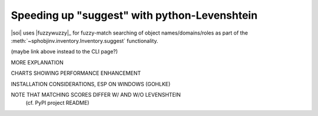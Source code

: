 .. Info on speedups from python-Levenshtein

Speeding up "suggest" with python-Levenshtein
=============================================

|soi| uses |fuzzywuzzy|_ for fuzzy-match searching of object
names/domains/roles as part of the
:meth:`~sphobjinv.inventory.Inventory.suggest` functionality.

(maybe link above instead to the CLI page?)

MORE EXPLANATION

CHARTS SHOWING PERFORMANCE ENHANCEMENT

INSTALLATION CONSIDERATIONS, ESP ON WINDOWS (GOHLKE)

NOTE THAT MATCHING SCORES DIFFER W/ AND W/O LEVENSHTEIN
 (cf. PyPI project README)

